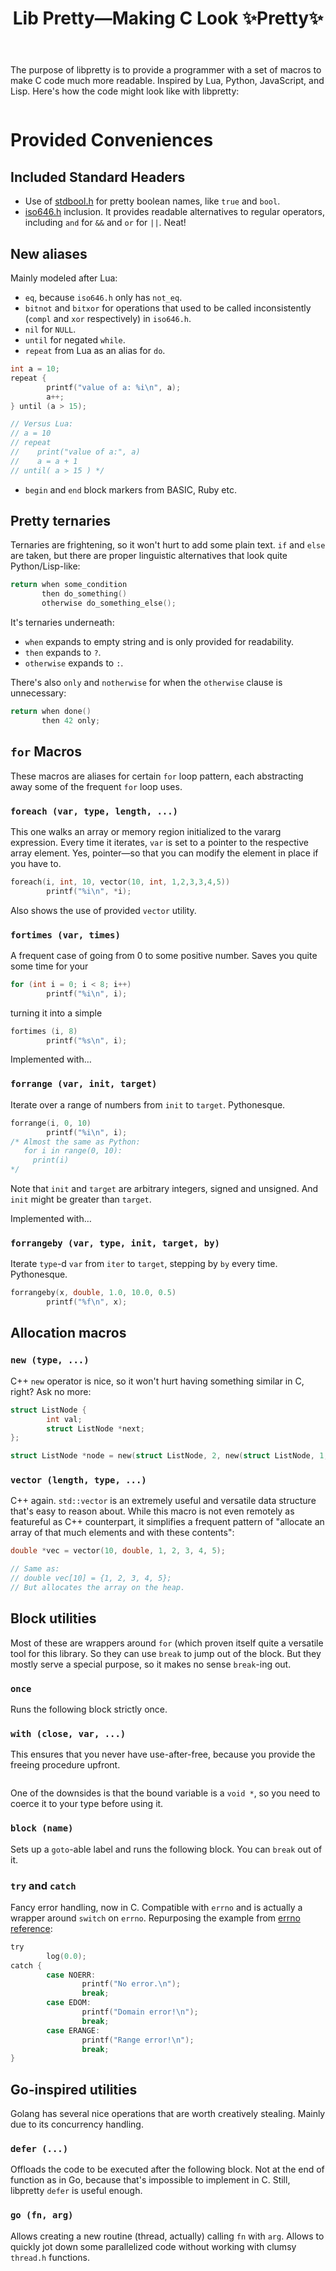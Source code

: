 #+TITLE:Lib Pretty—Making C Look ✨Pretty✨

The purpose of libpretty is to provide a programmer with a set of
macros to make C code much more readable. Inspired by Lua, Python,
JavaScript, and Lisp. Here's how the code might look like with
libpretty:

#+begin_src C

#+end_src


* Provided Conveniences

** Included Standard Headers
- Use of [[https://en.cppreference.com/w/c/types/boolean][stdbool.h]] for pretty boolean names, like ~true~ and ~bool~.
- [[https://en.cppreference.com/w/c/language/operator_alternative#Operator_macros.28C95.29][iso646.h]] inclusion. It provides readable alternatives to regular
  operators, including ~and~ for ~&&~ and ~or~ for ~||~. Neat!

** New aliases
Mainly modeled after Lua:
- ~eq~, because ~iso646.h~ only has ~not_eq~.
- ~bitnot~ and ~bitxor~ for operations that used to be called
  inconsistently (~compl~ and ~xor~ respectively) in ~iso646.h~.
- ~nil~ for ~NULL~.
- ~until~ for negated ~while~.
- ~repeat~ from Lua as an alias for ~do~.
#+begin_src C
  int a = 10;
  repeat {
          printf("value of a: %i\n", a);
          a++;
  } until (a > 15);

  // Versus Lua:
  // a = 10
  // repeat
  //    print("value of a:", a)
  //    a = a + 1
  // until( a > 15 ) */
#+end_src
- ~begin~ and ~end~ block markers from BASIC, Ruby etc.

** Pretty ternaries
Ternaries are frightening, so it won't hurt to add some plain
text. ~if~ and ~else~ are taken, but there are proper linguistic
alternatives that look quite Python/Lisp-like:
#+begin_src C
  return when some_condition
         then do_something()
         otherwise do_something_else();
#+end_src

It's ternaries underneath:
- ~when~ expands to empty string and is only provided for readability.
- ~then~ expands to ~?~.
- ~otherwise~ expands to ~:~.

There's also ~only~ and ~notherwise~ for when the ~otherwise~ clause is
unnecessary:
#+begin_src C
  return when done()
         then 42 only;
#+end_src


** ~for~ Macros
These macros are aliases for certain ~for~ loop pattern, each
abstracting away some of the frequent ~for~ loop uses.

*** ~foreach (var, type, length, ...)~
This one walks an array or memory region initialized to the vararg
expression. Every time it iterates, ~var~ is set to a pointer to the
respective array element. Yes, pointer—so that you can modify the
element in place if you have to.
#+begin_src C
  foreach(i, int, 10, vector(10, int, 1,2,3,3,4,5))
          printf("%i\n", *i);
#+end_src
Also shows the use of provided ~vector~ utility.

*** ~fortimes (var, times)~
A frequent case of going from 0 to some positive number. Saves you
quite some time for your
#+begin_src C
  for (int i = 0; i < 8; i++)
          printf("%i\n", i);
#+end_src

turning it into a simple
#+begin_src C
  fortimes (i, 8)
          printf("%s\n", i);
#+end_src

Implemented with...

*** ~forrange (var, init, target)~
Iterate over a range of numbers from ~init~ to ~target~. Pythonesque.
#+begin_src C
  forrange(i, 0, 10)
          printf("%i\n", i);
  /* Almost the same as Python:
     for i in range(0, 10):
       print(i)
  ,*/
#+end_src

Note that ~init~ and ~target~ are arbitrary integers, signed and
unsigned. And ~init~ might be greater than ~target~.

Implemented with...

*** ~forrangeby (var, type, init, target, by)~

Iterate ~type~-d ~var~ from ~iter~ to ~target~, stepping by ~by~ every
time. Pythonesque.

#+begin_src C
  forrangeby(x, double, 1.0, 10.0, 0.5)
          printf("%f\n", x);
#+end_src

** Allocation macros
*** ~new (type, ...)~
C++ ~new~ operator is nice, so it won't hurt having something similar
in C, right? Ask no more:
#+begin_src C
  struct ListNode {
          int val;
          struct ListNode *next;
  };
  
  struct ListNode *node = new(struct ListNode, 2, new(struct ListNode, 1, nil));
#+end_src

*** ~vector (length, type, ...)~
C++ again. ~std::vector~ is an extremely useful and versatile data
structure that's easy to reason about. While this macro is not even
remotely as featureful as C++ counterpart, it simplifies a frequent
pattern of "allocate an array of that much elements and with these
contents":
#+begin_src C
  double *vec = vector(10, double, 1, 2, 3, 4, 5);

  // Same as:
  // double vec[10] = {1, 2, 3, 4, 5};
  // But allocates the array on the heap.
#+end_src

** Block utilities
Most of these are wrappers around ~for~ (which proven itself quite a
versatile tool for this library. So they can use ~break~ to jump out
of the block. But they mostly serve a special purpose, so it makes no
sense ~break~-ing out.

*** ~once~
Runs the following block strictly once.

*** ~with (close, var, ...)~
This ensures that you never have use-after-free, because you provide
the freeing procedure upfront.
#+begin_src C
  
#+end_src

One of the downsides is that the bound variable is a ~void *~, so you
need to coerce it to your type before using it.

*** ~block (name)~
Sets up a ~goto~-able label and runs the following block. You can
~break~ out of it.

*** ~try~ and ~catch~
Fancy error handling, now in C. Compatible with ~errno~ and is
actually a wrapper around ~switch~ on ~errno~. Repurposing the example
from [[https://en.cppreference.com/w/c/error/errno][errno reference]]:

#+begin_src C
  try
          log(0.0);
  catch {
          case NOERR:
                  printf("No error.\n");
                  break;
          case EDOM:
                  printf("Domain error!\n");
                  break;
          case ERANGE:
                  printf("Range error!\n");
                  break;
  }
#+end_src


** Go-inspired utilities
Golang has several nice operations that are worth creatively
stealing. Mainly due to its concurrency handling.

*** ~defer (...)~
Offloads the code to be executed after the following block. Not at the
end of function as in Go, because that's impossible to implement in
C. Still, libpretty ~defer~ is useful enough.

*** ~go (fn, arg)~
Allows creating a new routine (thread, actually) calling ~fn~ with
~arg~. Allows to quickly jot down some parallelized code without
working with clumsy ~thread.h~ functions.
